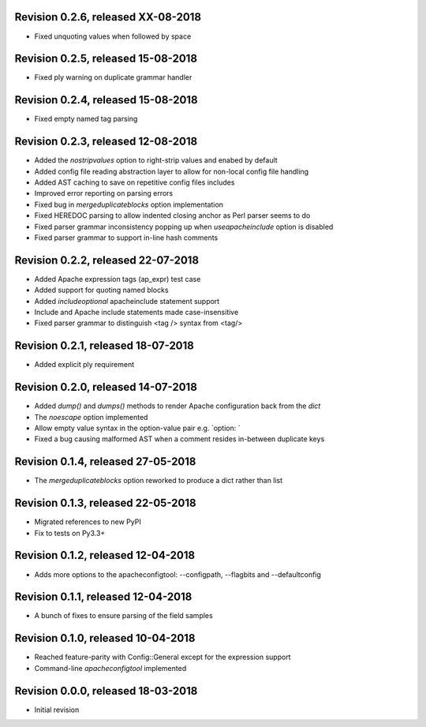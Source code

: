 

Revision 0.2.6, released XX-08-2018
-----------------------------------

- Fixed unquoting values when followed by space

Revision 0.2.5, released 15-08-2018
-----------------------------------

- Fixed ply warning on duplicate grammar handler

Revision 0.2.4, released 15-08-2018
-----------------------------------

- Fixed empty named tag parsing

Revision 0.2.3, released 12-08-2018
-----------------------------------

- Added the `nostripvalues` option to right-strip values
  and enabed by default
- Added config file reading abstraction layer to allow for
  non-local config file handling
- Added AST caching to save on repetitive config files includes
- Improved error reporting on parsing errors
- Fixed bug in `mergeduplicateblocks` option implementation
- Fixed HEREDOC parsing to allow indented closing anchor as Perl
  parser seems to do
- Fixed parser grammar inconsistency popping up when `useapacheinclude`
  option is disabled
- Fixed parser grammar to support in-line hash comments

Revision 0.2.2, released 22-07-2018
-----------------------------------

- Added Apache expression tags (ap_expr) test case
- Added support for quoting named blocks
- Added `includeoptional` apacheinclude statement support
- Include and Apache include statements made case-insensitive
- Fixed parser grammar to distinguish <tag /> syntax from <tag/>

Revision 0.2.1, released 18-07-2018
-----------------------------------

- Added explicit ply requirement

Revision 0.2.0, released 14-07-2018
-----------------------------------

- Added `dump()` and `dumps()` methods to render Apache configuration
  back from the `dict`
- The `noescape` option implemented
- Allow empty value syntax in the option-value pair e.g. `option: `
- Fixed a bug causing malformed AST when a comment resides
  in-between duplicate keys

Revision 0.1.4, released 27-05-2018
-----------------------------------

- The `mergeduplicateblocks` option reworked to produce a dict rather than list

Revision 0.1.3, released 22-05-2018
-----------------------------------

- Migrated references to new PyPI
- Fix to tests on Py3.3+

Revision 0.1.2, released 12-04-2018
-----------------------------------

- Adds more options to the apacheconfigtool: --configpath, --flagbits and --defaultconfig

Revision 0.1.1, released 12-04-2018
-----------------------------------

- A bunch of fixes to ensure parsing of the field samples

Revision 0.1.0, released 10-04-2018
-----------------------------------

- Reached feature-parity with Config::General except for the expression support
- Command-line `apacheconfigtool` implemented

Revision 0.0.0, released 18-03-2018
-----------------------------------

- Initial revision

